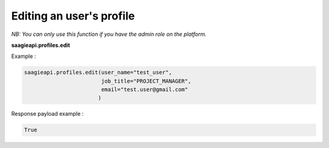 Editing an user's profile
--------

*NB: You can only use this function if you have the admin role on the platform.*

**saagieapi.profiles.edit**

Example :

.. code:: python

    saagieapi.profiles.edit(user_name="test_user",
                            job_title="PROJECT_MANAGER",
                            email="test.user@gmail.com"
                           )

Response payload example :

.. code:: python

    True
